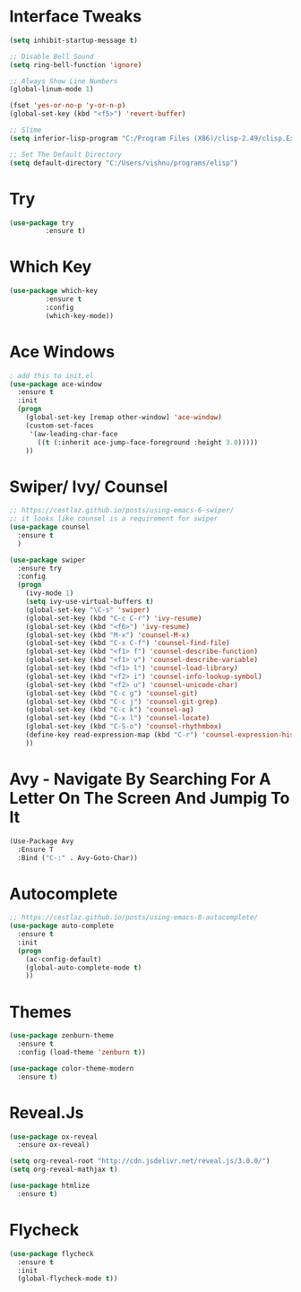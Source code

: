 #+STARTUP: overview
* Interface Tweaks
#+BEGIN_SRC emacs-lisp
(setq inhibit-startup-message t)

;; Disable Bell Sound
(setq ring-bell-function 'ignore)

;; Always Show Line Numbers
(global-linum-mode 1)

(fset 'yes-or-no-p 'y-or-n-p)
(global-set-key (kbd "<f5>") 'revert-buffer)

;; Slime
(setq inferior-lisp-program "C:/Program Files (X86)/clisp-2.49/clisp.Exe")

;; Set The Default Directory
(setq default-directory "C:/Users/vishnu/programs/elisp")
#+END_SRC

* Try

#+BEGIN_SRC emacs-lisp
(use-package try
	     :ensure t)
#+END_SRC

* Which Key
#+BEGIN_SRC emacs-lisp
(use-package which-key
	     :ensure t
	     :config
	     (which-key-mode))
#+END_SRC

* Ace Windows
#+BEGIN_SRC emacs-lisp
; add this to init.el
(use-package ace-window
  :ensure t
  :init
  (progn
    (global-set-key [remap other-window] 'ace-window)
    (custom-set-faces
     '(aw-leading-char-face
       ((t (:inherit ace-jump-face-foreground :height 3.0)))))
    ))
#+END_SRC

* Swiper/ Ivy/ Counsel
#+BEGIN_SRC emacs-lisp
  ;; https://cestlaz.github.io/posts/using-emacs-6-swiper/
  ;; it looks like counsel is a requirement for swiper
  (use-package counsel
    :ensure t
    )

  (use-package swiper
    :ensure try
    :config
    (progn
      (ivy-mode 1)
      (setq ivy-use-virtual-buffers t)
      (global-set-key "\C-s" 'swiper)
      (global-set-key (kbd "C-c C-r") 'ivy-resume)
      (global-set-key (kbd "<f6>") 'ivy-resume)
      (global-set-key (kbd "M-x") 'counsel-M-x)
      (global-set-key (kbd "C-x C-f") 'counsel-find-file)
      (global-set-key (kbd "<f1> f") 'counsel-describe-function)
      (global-set-key (kbd "<f1> v") 'counsel-describe-variable)
      (global-set-key (kbd "<f1> l") 'counsel-load-library)
      (global-set-key (kbd "<f2> i") 'counsel-info-lookup-symbol)
      (global-set-key (kbd "<f2> u") 'counsel-unicode-char)
      (global-set-key (kbd "C-c g") 'counsel-git)
      (global-set-key (kbd "C-c j") 'counsel-git-grep)
      (global-set-key (kbd "C-c k") 'counsel-ag)
      (global-set-key (kbd "C-x l") 'counsel-locate)
      (global-set-key (kbd "C-S-o") 'counsel-rhythmbox)
      (define-key read-expression-map (kbd "C-r") 'counsel-expression-history)
      ))
#+END_SRC

* Avy - Navigate By Searching For A Letter On The Screen And Jumpig To It
#+BEGIN_SRC emacs-lisp
(Use-Package Avy
  :Ensure T
  :Bind ("C-:" . Avy-Goto-Char))
#+END_SRC

* Autocomplete
#+BEGIN_SRC emacs-lisp
;; https://cestlaz.github.io/posts/using-emacs-8-autocomplete/
(use-package auto-complete
  :ensure t
  :init
  (progn
    (ac-config-default)
    (global-auto-complete-mode t)
    ))
#+END_SRC

* Themes
#+BEGIN_SRC emacs-lisp
(use-package zenburn-theme
  :ensure t
  :config (load-theme 'zenburn t))

(use-package color-theme-modern
  :ensure t)
#+END_SRC

* Reveal.Js
#+BEGIN_SRC emacs-lisp
  (use-package ox-reveal
    :ensure ox-reveal)

  (setq org-reveal-root "http://cdn.jsdelivr.net/reveal.js/3.0.0/")
  (setq org-reveal-mathjax t)

  (use-package htmlize
    :ensure t)
#+END_SRC
* Flycheck
#+BEGIN_SRC emacs-lisp
  (use-package flycheck
    :ensure t
    :init
    (global-flycheck-mode t))
#+END_SRC
